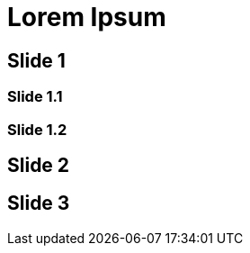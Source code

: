 // = Your Blog title
// See https://hubpress.gitbooks.io/hubpress-knowledgebase/content/ for information about the parameters.
// :hp-type: deck
// :hp-image: /covers/cover.png
// :published_at: 2019-01-31
// :hp-tags: HubPress, Blog, Open_Source,
// :hp-alt-title: My English Title

= Lorem Ipsum
:hp-type: deck

== Slide 1

=== Slide 1.1

=== Slide 1.2

== Slide 2

== Slide 3
